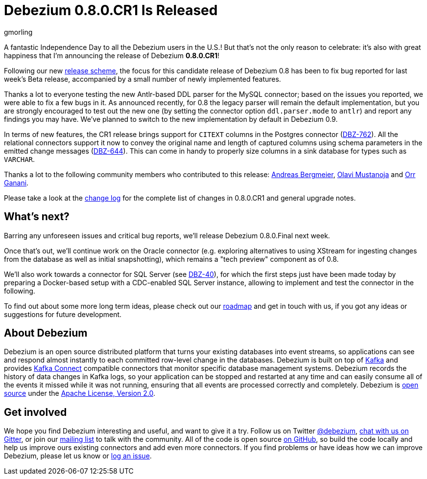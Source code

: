 = Debezium 0.8.0.CR1 Is Released
gmorling
:awestruct-tags: [ releases, mysql, postgres, mongodb, oracle, docker ]
:awestruct-layout: blog-post

A fantastic Independence Day to all the Debezium users in the U.S.!
But that's not the only reason to celebrate: it's also with great happiness that I'm announcing the release of Debezium *0.8.0.CR1*!

Following our new link:/blog/2018/06/21/debezium-0-8-0-beta1-released/[release scheme],
the focus for this candidate release of Debezium 0.8 has been to fix bug reported for last week's Beta release,
accompanied by a small number of newly implemented features.

Thanks a lot to everyone testing the new Antlr-based DDL parser for the MySQL connector;
based on the issues you reported, we were able to fix a few bugs in it.
As announced recently, for 0.8 the legacy parser will remain the default implementation,
but you are strongly encouraged to test out the new one
(by setting the connector option `ddl.parser.mode` to `antlr`) and report any findings you may have.
We've planned to switch to the new implementation by default in Debezium 0.9.

In terms of new features, the CR1 release brings support for `CITEXT` columns in the Postgres connector (https://issues.jboss.org/browse/DBZ-762[DBZ-762]).
All the relational connectors support it now to convey the original name and length of captured columns using schema parameters in the emitted change messages (https://issues.jboss.org/browse/DBZ-644[DBZ-644]).
This can come in handy to properly size columns in a sink database for types such as `VARCHAR`.

Thanks a lot to the following community members who contributed to this release:
https://github.com/abergmeier[Andreas Bergmeier],
https://github.com/olavim[Olavi Mustanoja] and
https://github.com/orrganani[Orr Ganani].

Please take a look at the link:/docs/releases/#release-0-8-0-cr-1[change log] for the complete list of changes in 0.8.0.CR1 and general upgrade notes.

== What's next?

Barring any unforeseen issues and critical bug reports, we'll release Debezium 0.8.0.Final next week.

Once that's out, we'll continue work on the Oracle connector (e.g. exploring alternatives to using XStream for ingesting changes from the database as well as initial snapshotting),
which remains a "tech preview" component as of 0.8.

We'll also work towards a connector for SQL Server (see https://issues.jboss.org/browse/DBZ-40[DBZ-40]),
for which the first steps just have been made today by preparing a Docker-based setup with a CDC-enabled SQL Server instance,
allowing to implement and test the connector in the following.

To find out about some more long term ideas, please check out our link:/docs/roadmap/[roadmap] and get in touch with us, if you got any ideas or suggestions for future development.

== About Debezium

Debezium is an open source distributed platform that turns your existing databases into event streams,
so applications can see and respond almost instantly to each committed row-level change in the databases.
Debezium is built on top of http://kafka.apache.org/[Kafka] and provides http://kafka.apache.org/documentation.html#connect[Kafka Connect] compatible connectors that monitor specific database management systems.
Debezium records the history of data changes in Kafka logs, so your application can be stopped and restarted at any time and can easily consume all of the events it missed while it was not running,
ensuring that all events are processed correctly and completely.
Debezium is link:/license[open source] under the http://www.apache.org/licenses/LICENSE-2.0.html[Apache License, Version 2.0].

== Get involved

We hope you find Debezium interesting and useful, and want to give it a try.
Follow us on Twitter https://twitter.com/debezium[@debezium], https://gitter.im/debezium/user[chat with us on Gitter],
or join our https://groups.google.com/forum/#!forum/debezium[mailing list] to talk with the community.
All of the code is open source https://github.com/debezium/[on GitHub],
so build the code locally and help us improve ours existing connectors and add even more connectors.
If you find problems or have ideas how we can improve Debezium, please let us know or https://issues.jboss.org/projects/DBZ/issues/[log an issue].
